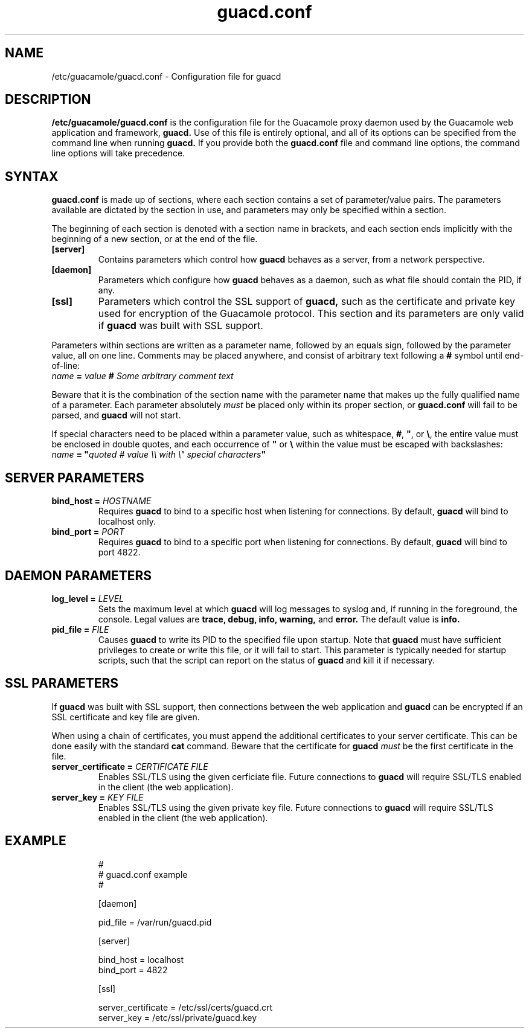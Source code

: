 .\"
.\" Licensed to the Apache Software Foundation (ASF) under one
.\" or more contributor license agreements.  See the NOTICE file
.\" distributed with this work for additional information
.\" regarding copyright ownership.  The ASF licenses this file
.\" to you under the Apache License, Version 2.0 (the
.\" "License"); you may not use this file except in compliance
.\" with the License.  You may obtain a copy of the License at
.\"
.\"   http://www.apache.org/licenses/LICENSE-2.0
.\"
.\" Unless required by applicable law or agreed to in writing,
.\" software distributed under the License is distributed on an
.\" "AS IS" BASIS, WITHOUT WARRANTIES OR CONDITIONS OF ANY
.\" KIND, either express or implied.  See the License for the
.\" specific language governing permissions and limitations
.\" under the License.
.\"
.TH guacd.conf 5 "1 Jun 2017" "version 1.1.0" "Apache Guacamole"
.
.SH NAME
/etc/guacamole/guacd.conf \- Configuration file for guacd
.
.SH DESCRIPTION
.B /etc/guacamole/guacd.conf
is the configuration file for the Guacamole proxy daemon used by the Guacamole
web application and framework,
.B guacd.
Use of this file is entirely optional, and all of its options can be specified
from the command line when running
.B guacd.
If you provide both the
.B guacd.conf
file and command line options, the command line options will take precedence.
.
.SH SYNTAX
.B guacd.conf
is made up of sections, where each section contains a set of parameter/value
pairs. The parameters available are dictated by the section in use, and
parameters may only be specified within a section.
.P
The beginning of each section is denoted with a section name in brackets, and
each section ends implicitly with the beginning of a new section, or at the end
of the file.
.TP
\fB[server]\fR
Contains parameters which control how
.B guacd
behaves as a server, from a network perspective.
.TP
\fB[daemon]\fR
Parameters which configure how
.B guacd
behaves as a daemon, such as what file should contain the PID, if any.
.TP
\fB[ssl]\fR
Parameters which control the SSL support of
.B guacd,
such as the certificate and private key used for encryption of the Guacamole
protocol. This section and its parameters are only valid if
.B guacd
was built with SSL support.
.P
Parameters within sections are written as a parameter name, followed by an
equals sign, followed by the parameter value, all on one line. Comments may be
placed anywhere, and consist of arbitrary text following a
.B #
symbol until end-of-line:
.TP
\fIname\fR \fB=\fR \fIvalue\fR \fB#\fR \fISome arbitrary comment text\fR
.P
Beware that it is the combination of the section name with the parameter name
that makes up the fully qualified name of a parameter. Each parameter
absolutely
.I must
be placed only within its proper section, or
.B guacd.conf
will fail to be parsed, and
.B guacd
will not start.
.P
If special characters need to be placed within a parameter value, such as
whitespace, \fB#\fR, \fB"\fR, or \fB\\\fR, the entire value must be enclosed in
double quotes, and each occurrence of \fB"\fR or \fB\\\fR within the value must
be escaped with backslashes:
.TP
\fIname\fR \fB=\fR \fB"\fR\fIquoted # value \\\\ with \\" special characters\fR\fB"\fR
.
.SH SERVER PARAMETERS
.TP
\fBbind_host\fR \fB=\fR \fIHOSTNAME\fR
Requires
.B guacd
to bind to a specific host when listening for connections. By default,
.B guacd
will bind to localhost only.
.TP
\fBbind_port\fR \fB=\fR \fIPORT\fR
Requires
.B guacd
to bind to a specific port when listening for connections. By default,
.B guacd
will bind to port 4822.
.
.SH DAEMON PARAMETERS
.TP
\fBlog_level\fR \fB=\fR \fILEVEL\fR
Sets the maximum level at which
.B guacd
will log messages to syslog and, if running in the foreground, the console.
Legal values are
.B trace,
.B debug,
.B info,
.B warning,
and
.B error.
The default value is
.B info.
.TP
\fBpid_file\fR \fB=\fR \fIFILE\fR
Causes
.B guacd
to write its PID to the specified file upon startup. Note that
.B guacd
must have sufficient privileges to create or write this file, or it will fail
to start. This parameter is typically needed for startup scripts, such that the
script can report on the status of
.B guacd
and kill it if necessary.
.
.SH SSL PARAMETERS
If
.B guacd
was built with SSL support, then connections between the web application and
.B guacd
can be encrypted if an SSL certificate and key file are given.
.P
When using a chain of certificates, you must append the additional certificates
to your server certificate. This can be done easily with the standard
.B cat
command. Beware that the certificate for
.B guacd
.I must
be the first certificate in the file.
.TP
\fBserver_certificate\fR \fB=\fR \fICERTIFICATE FILE\fR
Enables SSL/TLS using the given cerficiate file. Future connections to
.B guacd
will require SSL/TLS enabled in the client (the web application).
.TP
\fBserver_key\fR \fB=\fR \fIKEY FILE\fR
Enables SSL/TLS using the given private key file. Future connections to
.B guacd
will require SSL/TLS enabled in the client (the web application).
.
.SH EXAMPLE
.nf
.RS
#
# guacd.conf example
#

[daemon]

pid_file = /var/run/guacd.pid

[server]

bind_host = localhost
bind_port = 4822

[ssl]

server_certificate = /etc/ssl/certs/guacd.crt
server_key = /etc/ssl/private/guacd.key
.RE
.fi
